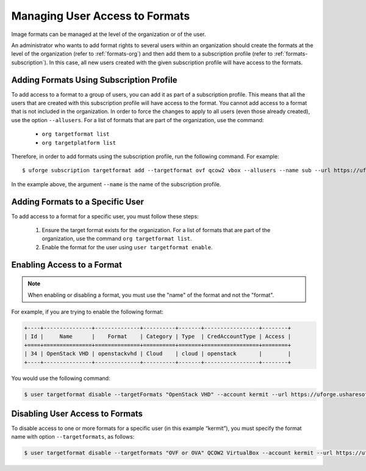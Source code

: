 .. Copyright 2016 FUJITSU LIMITED

.. _set-format-access:

Managing User Access to Formats
-------------------------------

Image formats can be managed at the level of the organization or of the user.

An administrator who wants to add format rights to several users within an organization should create the formats at the level of the organization (refer to :ref:`formats-org`) and then add them to a subscription profile (refer to :ref:`formats-subscription`). In this case, all new users created with the given subscription profile will have access to the formats. 

.. _formats-subscription:

Adding Formats Using Subscription Profile
~~~~~~~~~~~~~~~~~~~~~~~~~~~~~~~~~~~~~~~~~

To add access to a format to a group of users, you can add it as part of a subscription profile. This means that all the users that are created with this subscription profile will have access to the format. You cannot add access to a format that is not included in the organization. In order to force the changes to apply to all users (even those already created), use the option ``--allusers``. For a list of formats that are part of the organization, use the command:

	* ``org targetformat list``
	* ``org targetplatform list``

Therefore, in order to add formats using the subscription profile, run the following command. For example::

	$ uforge subscription targetformat add --targetformat ovf qcow2 vbox --allusers --name sub --url https://uforge.usharesoft.com:443 -u $ADMIN -p $PASS

In the example above, the argument ``--name`` is the name of the subscription profile.


.. _set-formats-user:

Adding Formats to a Specific User
~~~~~~~~~~~~~~~~~~~~~~~~~~~~~~~~~

To add access to a format for a specific user,  you must follow these steps:

	1. Ensure the target format exists for the organization. For a list of formats that are part of the organization, use the command ``org targetformat list``. 
	2. Enable the format for the user using ``user targetformat enable``.


Enabling Access to a Format
~~~~~~~~~~~~~~~~~~~~~~~~~~~

.. note:: When enabling or disabling a format, you must use the "name" of the format and not the "format". 

For example, if you are trying to enable the following format:

.. code-block:: shell

	+----+---------------+--------------+----------+-------+-----------------+--------+
	| Id |     Name      |    Format    | Category | Type  | CredAccountType | Access |
	+====+===============+==============+==========+=======+=================+========+
	| 34 | OpenStack VHD | openstackvhd | Cloud    | cloud | openstack       |        |
	+----+---------------+--------------+----------+-------+-----------------+--------+


You would use the following command:

.. code-block:: shell

	$ user targetformat disable --targetFormats "OpenStack VHD" --account kermit --url https://uforge.usharesoft.com:443 -u $ADMIN -p $PASS


Disabling User Access to Formats
~~~~~~~~~~~~~~~~~~~~~~~~~~~~~~~~

To disable access to one or more formats for a specific user  (in this example “kermit”), you must specify the format name with option ``--targetformats``, as follows:

.. code-block:: shell

	$ user targetformat disable --targetformats "OVF or OVA" QCOW2 VirtualBox --account kermit --url https://uforge.usharesoft.com:443 -u $ADMIN -p $PASS
	
